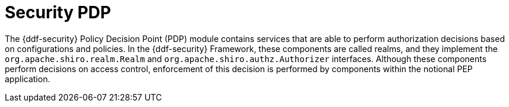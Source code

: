 :title: Security PDP
:type: securityFramework
:status: published
:parent: Security Framework
:children: Security PDP AuthZ Realm, Guest Interceptor
:order: 04
:summary: Security PDP application.

= Security PDP

The {ddf-security} Policy Decision Point (PDP) module contains services that are able to perform authorization decisions based on configurations and policies.
In the {ddf-security} Framework, these components are called realms, and they implement the `org.apache.shiro.realm.Realm` and `org.apache.shiro.authz.Authorizer` interfaces.
Although these components perform decisions on access control, enforcement of this decision is performed by components within the notional PEP application.
